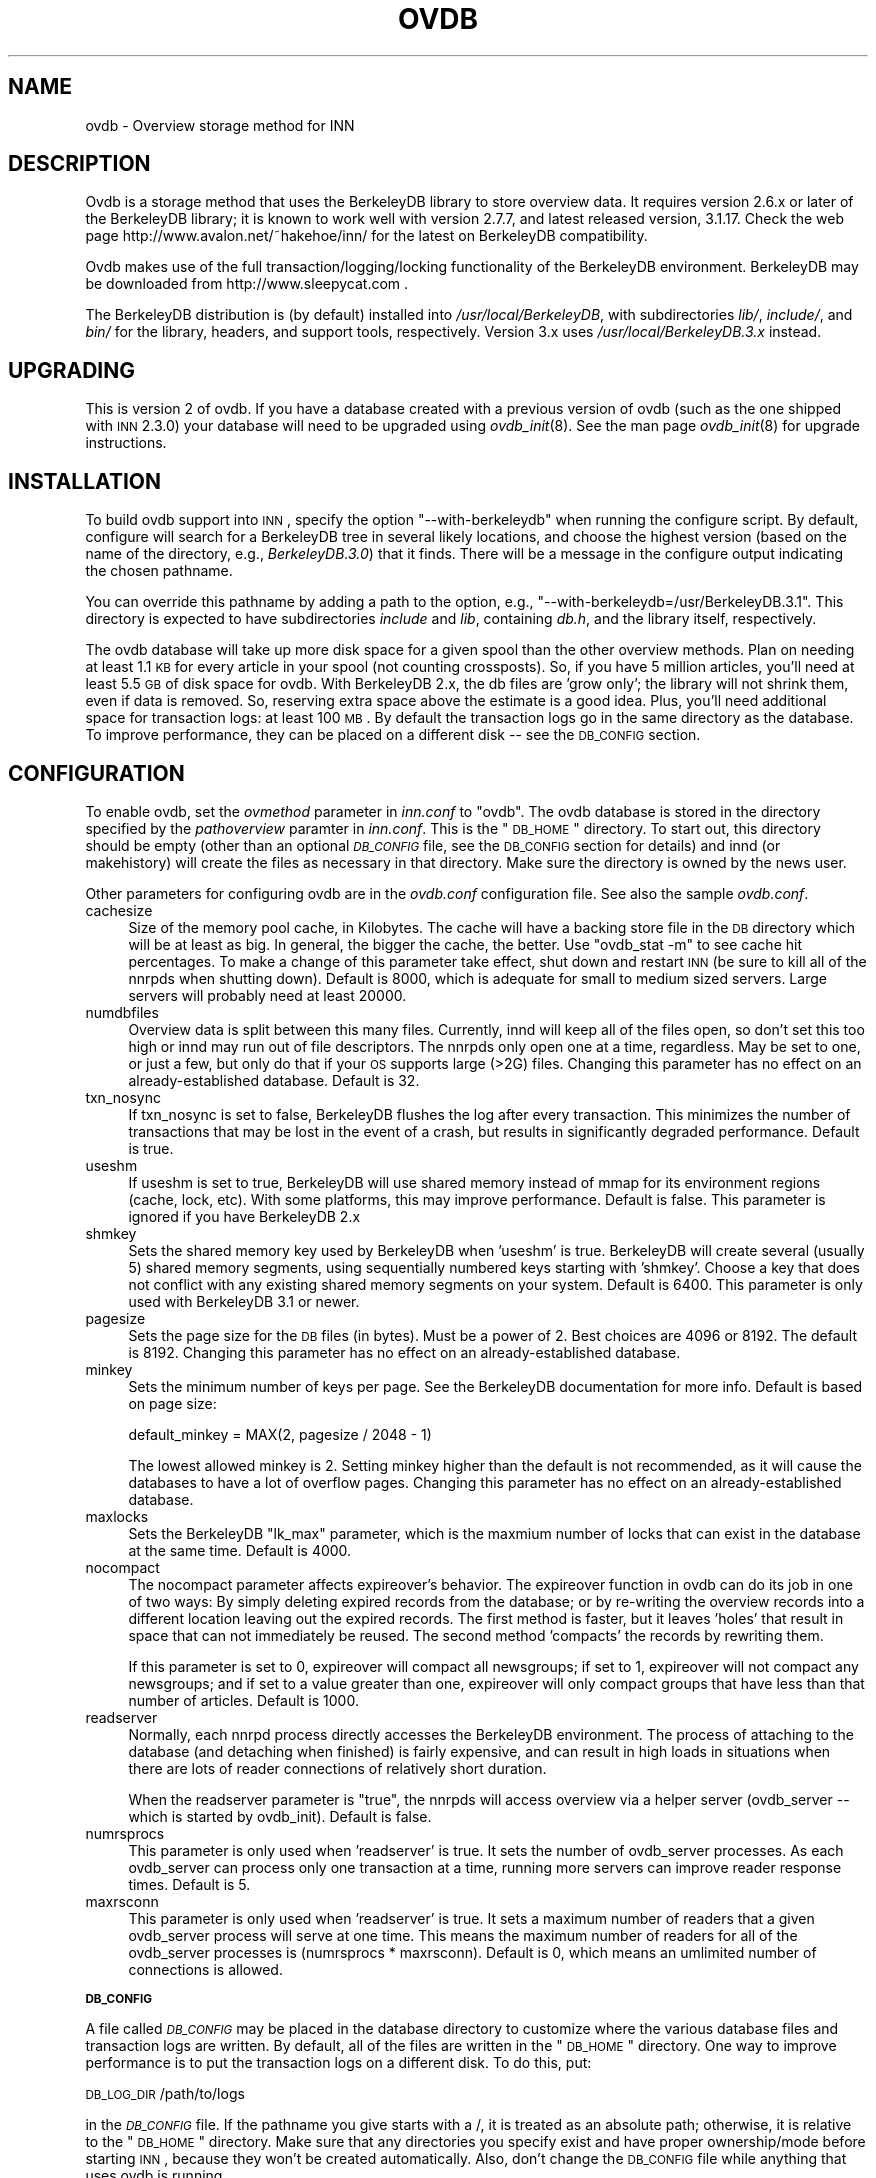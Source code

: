 .\" Automatically generated by Pod::Man v1.32, Pod::Parser v1.12
.\"
.\" Standard preamble:
.\" ========================================================================
.de Sh \" Subsection heading
.br
.if t .Sp
.ne 5
.PP
\fB\\$1\fR
.PP
..
.de Sp \" Vertical space (when we can't use .PP)
.if t .sp .5v
.if n .sp
..
.de Vb \" Begin verbatim text
.ft CW
.nf
.ne \\$1
..
.de Ve \" End verbatim text
.ft R
.fi
..
.\" Set up some character translations and predefined strings.  \*(-- will
.\" give an unbreakable dash, \*(PI will give pi, \*(L" will give a left
.\" double quote, and \*(R" will give a right double quote.  | will give a
.\" real vertical bar.  \*(C+ will give a nicer C++.  Capital omega is used to
.\" do unbreakable dashes and therefore won't be available.  \*(C` and \*(C'
.\" expand to `' in nroff, nothing in troff, for use with C<>.
.tr \(*W-|\(bv\*(Tr
.ds C+ C\v'-.1v'\h'-1p'\s-2+\h'-1p'+\s0\v'.1v'\h'-1p'
.ie n \{\
.    ds -- \(*W-
.    ds PI pi
.    if (\n(.H=4u)&(1m=24u) .ds -- \(*W\h'-12u'\(*W\h'-12u'-\" diablo 10 pitch
.    if (\n(.H=4u)&(1m=20u) .ds -- \(*W\h'-12u'\(*W\h'-8u'-\"  diablo 12 pitch
.    ds L" ""
.    ds R" ""
.    ds C` ""
.    ds C' ""
'br\}
.el\{\
.    ds -- \|\(em\|
.    ds PI \(*p
.    ds L" ``
.    ds R" ''
'br\}
.\"
.\" If the F register is turned on, we'll generate index entries on stderr for
.\" titles (.TH), headers (.SH), subsections (.Sh), items (.Ip), and index
.\" entries marked with X<> in POD.  Of course, you'll have to process the
.\" output yourself in some meaningful fashion.
.if \nF \{\
.    de IX
.    tm Index:\\$1\t\\n%\t"\\$2"
..
.    nr % 0
.    rr F
.\}
.\"
.\" For nroff, turn off justification.  Always turn off hyphenation; it makes
.\" way too many mistakes in technical documents.
.hy 0
.if n .na
.\"
.\" Accent mark definitions (@(#)ms.acc 1.5 88/02/08 SMI; from UCB 4.2).
.\" Fear.  Run.  Save yourself.  No user-serviceable parts.
.    \" fudge factors for nroff and troff
.if n \{\
.    ds #H 0
.    ds #V .8m
.    ds #F .3m
.    ds #[ \f1
.    ds #] \fP
.\}
.if t \{\
.    ds #H ((1u-(\\\\n(.fu%2u))*.13m)
.    ds #V .6m
.    ds #F 0
.    ds #[ \&
.    ds #] \&
.\}
.    \" simple accents for nroff and troff
.if n \{\
.    ds ' \&
.    ds ` \&
.    ds ^ \&
.    ds , \&
.    ds ~ ~
.    ds /
.\}
.if t \{\
.    ds ' \\k:\h'-(\\n(.wu*8/10-\*(#H)'\'\h"|\\n:u"
.    ds ` \\k:\h'-(\\n(.wu*8/10-\*(#H)'\`\h'|\\n:u'
.    ds ^ \\k:\h'-(\\n(.wu*10/11-\*(#H)'^\h'|\\n:u'
.    ds , \\k:\h'-(\\n(.wu*8/10)',\h'|\\n:u'
.    ds ~ \\k:\h'-(\\n(.wu-\*(#H-.1m)'~\h'|\\n:u'
.    ds / \\k:\h'-(\\n(.wu*8/10-\*(#H)'\z\(sl\h'|\\n:u'
.\}
.    \" troff and (daisy-wheel) nroff accents
.ds : \\k:\h'-(\\n(.wu*8/10-\*(#H+.1m+\*(#F)'\v'-\*(#V'\z.\h'.2m+\*(#F'.\h'|\\n:u'\v'\*(#V'
.ds 8 \h'\*(#H'\(*b\h'-\*(#H'
.ds o \\k:\h'-(\\n(.wu+\w'\(de'u-\*(#H)/2u'\v'-.3n'\*(#[\z\(de\v'.3n'\h'|\\n:u'\*(#]
.ds d- \h'\*(#H'\(pd\h'-\w'~'u'\v'-.25m'\f2\(hy\fP\v'.25m'\h'-\*(#H'
.ds D- D\\k:\h'-\w'D'u'\v'-.11m'\z\(hy\v'.11m'\h'|\\n:u'
.ds th \*(#[\v'.3m'\s+1I\s-1\v'-.3m'\h'-(\w'I'u*2/3)'\s-1o\s+1\*(#]
.ds Th \*(#[\s+2I\s-2\h'-\w'I'u*3/5'\v'-.3m'o\v'.3m'\*(#]
.ds ae a\h'-(\w'a'u*4/10)'e
.ds Ae A\h'-(\w'A'u*4/10)'E
.    \" corrections for vroff
.if v .ds ~ \\k:\h'-(\\n(.wu*9/10-\*(#H)'\s-2\u~\d\s+2\h'|\\n:u'
.if v .ds ^ \\k:\h'-(\\n(.wu*10/11-\*(#H)'\v'-.4m'^\v'.4m'\h'|\\n:u'
.    \" for low resolution devices (crt and lpr)
.if \n(.H>23 .if \n(.V>19 \
\{\
.    ds : e
.    ds 8 ss
.    ds o a
.    ds d- d\h'-1'\(ga
.    ds D- D\h'-1'\(hy
.    ds th \o'bp'
.    ds Th \o'LP'
.    ds ae ae
.    ds Ae AE
.\}
.rm #[ #] #H #V #F C
.\" ========================================================================
.\"
.IX Title "OVDB 5"
.TH OVDB 5 "2002-01-27" "INN 2.4.0" "InterNetNews Documentation"
.SH "NAME"
ovdb \- Overview storage method for INN
.SH "DESCRIPTION"
.IX Header "DESCRIPTION"
Ovdb is a storage method that uses the BerkeleyDB library to store overview
data.  It requires version 2.6.x or later of the BerkeleyDB library; it is
known to work well with version 2.7.7, and latest released version, 3.1.17.
Check the web page http://www.avalon.net/~hakehoe/inn/ for the latest on BerkeleyDB
compatibility.
.PP
Ovdb makes use of the full transaction/logging/locking functionality of the
BerkeleyDB environment.  BerkeleyDB may be downloaded from
http://www.sleepycat.com .
.PP
The BerkeleyDB distribution is (by default) installed into
\&\fI/usr/local/BerkeleyDB\fR, with subdirectories \fIlib/\fR, \fIinclude/\fR, and
\&\fIbin/\fR for the library, headers, and support tools, respectively.
Version 3.x uses \fI/usr/local/BerkeleyDB.3.x\fR instead.
.SH "UPGRADING"
.IX Header "UPGRADING"
This is version 2 of ovdb.  If you have a database created with a previous
version of ovdb (such as the one shipped with \s-1INN\s0 2.3.0) your database
will need to be upgraded using \fIovdb_init\fR\|(8).  See the man page \fIovdb_init\fR\|(8)
for upgrade instructions.
.SH "INSTALLATION"
.IX Header "INSTALLATION"
To build ovdb support into \s-1INN\s0, specify the option \f(CW\*(C`\-\-with\-berkeleydb\*(C'\fR
when running the configure script.  By default, configure will search
for a BerkeleyDB tree in several likely locations, and choose the highest
version (based on the name of the directory, e.g., \fIBerkeleyDB.3.0\fR)
that it finds.  There will be a message in the configure output
indicating the chosen pathname.
.PP
You can override this pathname by adding a path to the option, e.g.,
\&\f(CW\*(C`\-\-with\-berkeleydb=/usr/BerkeleyDB.3.1\*(C'\fR.  This directory is expected
to have subdirectories \fIinclude\fR and \fIlib\fR, containing
\&\fIdb.h\fR, and the library itself, respectively.
.PP
The ovdb database will take up more disk space for a given spool than
the other overview methods.  Plan on needing at least 1.1 \s-1KB\s0 for every
article in your spool (not counting crossposts).  So, if you have 5
million articles, you'll need at least 5.5 \s-1GB\s0 of disk space for ovdb.
With BerkeleyDB 2.x, the db files are 'grow only'; the library will
not shrink them, even if data is removed.  So, reserving extra space
above the estimate is a good idea.
Plus, you'll need additional space for transaction logs: at least 100 \s-1MB\s0.
By default the transaction logs go in the same directory as the database.
To improve performance, they can be placed on a different disk \*(-- see
the \s-1DB_CONFIG\s0 section.
.SH "CONFIGURATION"
.IX Header "CONFIGURATION"
To enable ovdb, set the \fIovmethod\fR parameter in \fIinn.conf\fR to \f(CW\*(C`ovdb\*(C'\fR.
The ovdb database is stored in the directory specified by the \fIpathoverview\fR
paramter in \fIinn.conf\fR.  This is the \*(L"\s-1DB_HOME\s0\*(R" directory.  To start out,
this directory should be empty (other than an optional \fI\s-1DB_CONFIG\s0\fR file,
see the \s-1DB_CONFIG\s0 section for details) and innd (or makehistory) will
create the files as necessary in that directory.  Make sure the directory
is owned by the news user.
.PP
Other parameters for configuring ovdb are in the \fIovdb.conf\fR
configuration file.  See also the sample \fIovdb.conf\fR.
.IP "cachesize" 4
.IX Item "cachesize"
Size of the memory pool cache, in Kilobytes.  The cache will have a
backing store file in the \s-1DB\s0 directory which will be at least as big.
In general, the bigger the cache, the better.  Use \f(CW\*(C`ovdb_stat \-m\*(C'\fR to see
cache hit percentages. To make a change of this parameter take effect, shut down
and restart \s-1INN\s0 (be sure to kill all of the nnrpds when shutting down).
Default is 8000, which is adequate for small to medium sized servers.
Large servers will probably need at least 20000.
.IP "numdbfiles" 4
.IX Item "numdbfiles"
Overview data is split between this many files.  Currently,
innd will keep all of the files open, so don't set this too high
or innd may run out of file descriptors.  The nnrpds only open one
at a time, regardless. May be set to one, or just a few, but only
do that if your \s-1OS\s0 supports large (>2G) files.  Changing this
parameter has no effect on an already-established database.
Default is 32.
.IP "txn_nosync" 4
.IX Item "txn_nosync"
If txn_nosync is set to false, BerkeleyDB flushes the log after every
transaction.  This minimizes the number of transactions that may be lost
in the event of a crash, but results in significantly degraded
performance.  Default is true.
.IP "useshm" 4
.IX Item "useshm"
If useshm is set to true, BerkeleyDB will use shared memory instead
of mmap for its environment regions (cache, lock, etc).  With some
platforms, this may improve performance.  Default is false.
This parameter is ignored if you have BerkeleyDB 2.x
.IP "shmkey" 4
.IX Item "shmkey"
Sets the shared memory key used by BerkeleyDB when 'useshm' is true.
BerkeleyDB will create several (usually 5) shared memory segments,
using sequentially numbered keys starting with 'shmkey'.
Choose a key that does not conflict with any existing shared memory
segments on your system.  Default is 6400.  This parameter is only
used with BerkeleyDB 3.1 or newer.
.IP "pagesize" 4
.IX Item "pagesize"
Sets the page size for the \s-1DB\s0 files (in bytes).  Must be a power of 2.
Best choices are 4096 or 8192.  The default is 8192.
Changing this parameter has no effect on an already-established database.
.IP "minkey" 4
.IX Item "minkey"
Sets the minimum number of keys per page.  See the BerkeleyDB
documentation for more info.  Default is based on page size:
.Sp
.Vb 1
\& default_minkey = MAX(2, pagesize / 2048 - 1)
.Ve
.Sp
The lowest allowed minkey is 2.  Setting minkey higher than the
default is not recommended, as it will cause the databases to have
a lot of overflow pages.
Changing this parameter has no effect on an already-established database.
.IP "maxlocks" 4
.IX Item "maxlocks"
Sets the BerkeleyDB \*(L"lk_max\*(R" parameter, which is the maxmium number
of locks that can exist in the database at the same time.  Default
is 4000.
.IP "nocompact" 4
.IX Item "nocompact"
The nocompact parameter affects expireover's behavior.  The expireover
function in ovdb can do its job in one of two ways:  By simply deleting
expired records from the database; or by re-writing the overview records
into a different location leaving out the expired records.  The first
method is faster, but it leaves 'holes' that result in space that can
not immediately be reused.  The second method 'compacts' the records
by rewriting them.
.Sp
If this parameter is set to 0, expireover will compact all newsgroups;
if set to 1, expireover will not compact any newsgroups; and if set to
a value greater than one, expireover will only compact groups that
have less than that number of articles.  Default is 1000.
.IP "readserver" 4
.IX Item "readserver"
Normally, each nnrpd process directly accesses the BerkeleyDB environment.
The process of attaching to the database (and detaching when finished) is
fairly expensive, and can result in high loads in situations when there are
lots of reader connections of relatively short duration.
.Sp
When the readserver parameter is \*(L"true\*(R", the nnrpds will access overview
via a helper server (ovdb_server \*(-- which is started by ovdb_init).
Default is false.
.IP "numrsprocs" 4
.IX Item "numrsprocs"
This parameter is only used when 'readserver' is true.  It sets the number
of ovdb_server processes.  As each ovdb_server can process only one
transaction at a time, running more servers can improve reader response
times.  Default is 5.
.IP "maxrsconn" 4
.IX Item "maxrsconn"
This parameter is only used when 'readserver' is true.  It sets a maximum
number of readers that a given ovdb_server process will serve at one time.
This means the maximum number of readers for all of the ovdb_server
processes is (numrsprocs * maxrsconn).  Default is 0, which means an
umlimited number of connections is allowed.
.Sh "\s-1DB_CONFIG\s0"
.IX Subsection "DB_CONFIG"
A file called \fI\s-1DB_CONFIG\s0\fR may be placed in the database directory to
customize where the various database files and transaction logs are
written.  By default, all of the files are written in the \*(L"\s-1DB_HOME\s0\*(R"
directory.  One way to improve performance is to put the transaction
logs on a different disk.  To do this, put:
.PP
\&\s-1DB_LOG_DIR\s0 /path/to/logs
.PP
in the \fI\s-1DB_CONFIG\s0\fR file.  If the pathname you give starts with a /,
it is treated as an absolute path; otherwise, it is relative to the
\&\*(L"\s-1DB_HOME\s0\*(R" directory.  Make sure that any directories you specify 
exist and have proper ownership/mode before starting \s-1INN\s0, because 
they won't be created automatically.  Also, don't change the \s-1DB_CONFIG\s0
file while anything that uses ovdb is running.
.PP
The \s-1DB_CONFIG\s0 functionality is part of BerkeleyDB itself.
.SH "RUNNING"
.IX Header "RUNNING"
When starting the news system, \f(CW\*(C`rc.news\*(C'\fR will invoke \f(CW\*(C`ovdb_init\*(C'\fR.
\&\f(CW\*(C`ovdb_init\*(C'\fR must be run before using the database.  It performs
the following tasks:
.IP "\(bu" 4
Creates the database environment, if necessary
.IP "\(bu" 4
If the database is idle, it performs a normal recovery.  The
recovery will remove stale locks, recreate the memory pool cache,
and repair any damage caused by a system crash or
improper shutdown.
.IP "\(bu" 4
Starts the \s-1DB\s0 housekeeping processes (ovdb_monitor) if they're not
already running.
.PP
And when stopping \s-1INN\s0, \fIrc.news\fR kills the ovdb_monitor processes after the
other \s-1INN\s0 processes have been shut down.
.SH "DIAGNOSTICS"
.IX Header "DIAGNOSTICS"
Problems relating to ovdb are logged to news.err with \*(L"\s-1OVDB\s0\*(R" in the
error message.
.PP
\&\s-1INN\s0 programs that use overview will fail to start up if the
ovdb_monitor processes aren't running.  Be sure to run \f(CW\*(C`ovdb_init\*(C'\fR
before running anything that accesses overview.
.PP
Also, \s-1INN\s0 programs that use overview will fail to start up if the
user running them is not the \*(L"news\*(R" user.
.PP
If a program accessing the database crashes, or otherwise exits
uncleanly, it might leave a stale lock in the database.  This lock
could cause other processes to deadlock on that stale lock.  To
fix this, shut down all news processes (using
\&\f(CW\*(C`kill \-9\*(C'\fR if necessary) and then restart.  \f(CW\*(C`ovdb_init\*(C'\fR should
perform a recovery operation which will remove the locks and repair
damage caused by killing the deadlocked processes.
.SH "FILES"
.IX Header "FILES"
.IP "inn.conf" 4
.IX Item "inn.conf"
The \fIovmethod\fR and \fIpathoverview\fR parameters are relevant to ovdb.
.IP "ovdb.conf" 4
.IX Item "ovdb.conf"
Optional configuration file for tuning.  See \s-1CONFIGURATION\s0 section above.
.IP "\fIpathoverview\fR" 4
.IX Item "pathoverview"
Directory where the database goes.  BerkeleyDB calls it the '\s-1DB_HOME\s0'
directory.
.IP "\fIpathoverview\fR/DB_CONFIG" 4
.IX Item "pathoverview/DB_CONFIG"
Optional file to configure the layout of the database files.
.IP "\fIpathrun\fR/ovdb.sem" 4
.IX Item "pathrun/ovdb.sem"
A file that gets locked by every process that is accessing the database.
This is used by ovdb_init to determine whether the database is active
or quiescent.
.IP "\fIpathrun\fR/ovdb_monitor.pid" 4
.IX Item "pathrun/ovdb_monitor.pid"
Contains the process \s-1ID\s0 of ovdb_monitor.
.SH "TO DO"
.IX Header "TO DO"
Implement a way to limit how many databases can be open at once (to
reduce file descriptor usage); maybe using something similar to the
cache code in ov3.c
.SH "HISTORY"
.IX Header "HISTORY"
Written by Heath Kehoe <hakehoe@avalon.net> for InterNetNews
.SH "SEE ALSO"
.IX Header "SEE ALSO"
\&\fIinn.conf\fR\|(5), \fIovdb_init\fR\|(8), \fIovdb_monitor\fR\|(8), \fIovdb_stat\fR\|(8)
.PP
BerkeleyDB documentation: in the \fIdocs\fR directory of the BerkeleyDB
source distribution, or on the Sleepycat web page: http://www.sleepycat.com/

